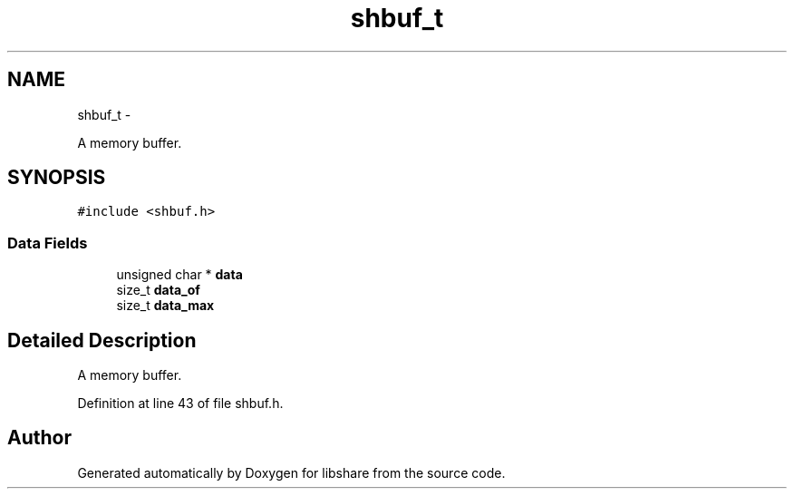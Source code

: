 .TH "shbuf_t" 3 "6 Apr 2013" "Version 2.0.4" "libshare" \" -*- nroff -*-
.ad l
.nh
.SH NAME
shbuf_t \- 
.PP
A memory buffer.  

.SH SYNOPSIS
.br
.PP
.PP
\fC#include <shbuf.h>\fP
.SS "Data Fields"

.in +1c
.ti -1c
.RI "unsigned char * \fBdata\fP"
.br
.ti -1c
.RI "size_t \fBdata_of\fP"
.br
.ti -1c
.RI "size_t \fBdata_max\fP"
.br
.in -1c
.SH "Detailed Description"
.PP 
A memory buffer. 
.PP
Definition at line 43 of file shbuf.h.

.SH "Author"
.PP 
Generated automatically by Doxygen for libshare from the source code.
